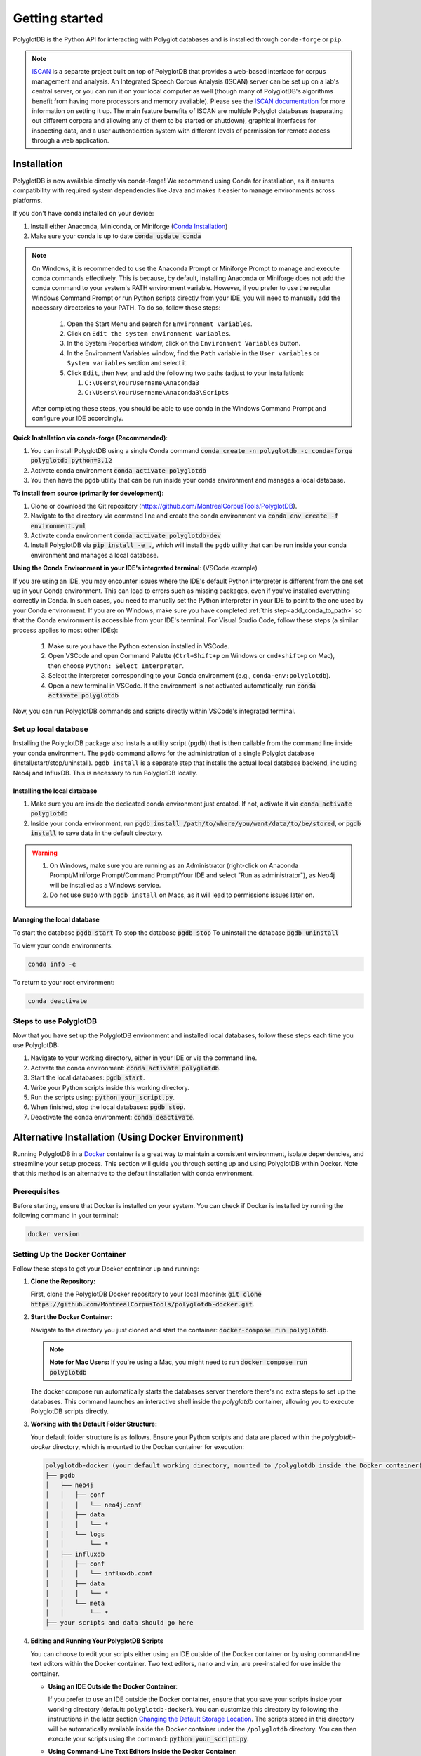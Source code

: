 .. _installation:

.. _ISCAN documentation: https://iscan.readthedocs.io/en/latest/

.. _ISCAN: https://github.com/MontrealCorpusTools/ISCAN

.. _Conda Installation: https://docs.conda.io/projects/conda/en/latest/user-guide/install/index.html

.. _Reaper: https://github.com/google/REAPER

.. _Praat: https://www.fon.hum.uva.nl/praat/

.. _Docker: https://docs.docker.com/get-started/get-docker/

***************
Getting started
***************

PolyglotDB is the Python API for interacting with Polyglot databases and is installed through ``conda-forge`` or ``pip``. 

.. note::

   `ISCAN`_ is a separate project built on top of PolyglotDB that provides a web-based interface for corpus management and analysis.
   An Integrated Speech Corpus Analysis (ISCAN) server can be set up on a lab's central server, or you can run it on your
   local computer as well (though many
   of PolyglotDB's algorithms benefit from having more processors and memory available).  Please see the `ISCAN
   documentation`_ for more information on setting it up.
   The main feature benefits of ISCAN are multiple Polyglot databases (separating out different corpora and allowing any
   of them to be started or shutdown), graphical interfaces for inspecting data, and a user authentication system with different levels
   of permission for remote access through a web application.

.. _actual_install:

Installation
============

PolyglotDB is now available directly via conda-forge! We recommend using Conda for installation, as it ensures compatibility with required system dependencies like Java and makes it easier to manage environments across platforms.

If you don't have conda installed on your device: 

#. Install either Anaconda, Miniconda, or Miniforge (`Conda Installation`_)
#. Make sure your conda is up to date :code:`conda update conda`

.. _add_conda_to_path:

.. Note::

   On Windows, it is recommended to use the Anaconda Prompt or Miniforge Prompt to manage and execute conda commands effectively.
   This is because, by default, installing Anaconda or Miniforge does not add the conda command to your system's PATH environment variable.
   However, if you prefer to use the regular Windows Command Prompt or run Python scripts directly from your IDE, you will need to manually add the necessary directories to your PATH.
   To do so, follow these steps:

      #. Open the Start Menu and search for ``Environment Variables``.
      #. Click on ``Edit the system environment variables``.
      #. In the System Properties window, click on the ``Environment Variables`` button.
      #. In the Environment Variables window, find the ``Path`` variable in the ``User variables`` or ``System variables`` section and select it.
      #. Click ``Edit``, then ``New``, and add the following two paths (adjust to your installation):

         #. ``C:\Users\YourUsername\Anaconda3``
         #. ``C:\Users\YourUsername\Anaconda3\Scripts``

   After completing these steps, you should be able to use conda in the Windows Command Prompt and configure your IDE accordingly.

**Quick Installation via conda-forge (Recommended)**:

#. You can install PolyglotDB using a single Conda command :code:`conda create -n polyglotdb -c conda-forge polyglotdb python=3.12`
#. Activate conda environment :code:`conda activate polyglotdb`
#. You then have the ``pgdb`` utility that can be run inside your conda environment and manages a local database.

**To install from source (primarily for development)**:

#. Clone or download the Git repository (https://github.com/MontrealCorpusTools/PolyglotDB).
#. Navigate to the directory via command line and create the conda environment via :code:`conda env create -f environment.yml`
#. Activate conda environment :code:`conda activate polyglotdb-dev`
#. Install PolyglotDB via :code:`pip install -e .`, which will install the ``pgdb`` utility that can be run inside your conda environment
   and manages a local database.

**Using the Conda Environment in your IDE's integrated terminal**: (VSCode example)

If you are using an IDE, you may encounter issues where the IDE's default Python interpreter is different from the one set up in your Conda environment.
This can lead to errors such as missing packages, even if you've installed everything correctly in Conda.
In such cases, you need to manually set the Python interpreter in your IDE to point to the one used by your Conda environment.
If you are on Windows, make sure you have completed :ref:`this step<add_conda_to_path>` so that the Conda environment is accessible from your IDE's terminal.
For Visual Studio Code, follow these steps (a similar process applies to most other IDEs):

   #. Make sure you have the Python extension installed in VSCode.
   #. Open VSCode and open Command Palette (``Ctrl+Shift+p`` on Windows or ``cmd+shift+p`` on Mac), then choose ``Python: Select Interpreter``.
   #. Select the interpreter corresponding to your Conda environment (e.g., ``conda-env:polyglotdb``).
   #. Open a new terminal in VSCode. If the environment is not activated automatically, run :code:`conda activate polyglotdb`

Now, you can run PolyglotDB commands and scripts directly within VSCode's integrated terminal.

.. _local_setup:

Set up local database
---------------------

Installing the PolyglotDB package also installs a utility script (``pgdb``) that is then callable from the command line inside your conda environment. 
The ``pgdb`` command allows for the administration of a single Polyglot database (install/start/stop/uninstall).
``pgdb install`` is a separate step that installs the actual local database backend, including Neo4j and InfluxDB. This is necessary to run PolyglotDB locally.

Installing the local database
`````````````````````````````

#. Make sure you are inside the dedicated conda environment just created. If not, activate it via :code:`conda activate polyglotdb`
#. Inside your conda environment, run :code:`pgdb install /path/to/where/you/want/data/to/be/stored`, or
   :code:`pgdb install` to save data in the default directory.

.. Warning:: 
   #. On Windows, make sure you are running as an Administrator (right-click on Anaconda Prompt/Miniforge Prompt/Command Prompt/Your IDE and select "Run as administrator"), as Neo4j will be installed as a Windows service.
   #. Do not use ``sudo`` with ``pgdb install`` on Macs, as it will lead to permissions issues later on.

Managing the local database
```````````````````````````

To start the database :code:`pgdb start`
To stop the database :code:`pgdb stop`
To uninstall the database :code:`pgdb uninstall`


To view your conda environments:

.. code-block:: bash

    conda info -e

To return to your root environment:

.. code-block:: bash

    conda deactivate

.. _start_local_databases:

Steps to use PolyglotDB
-----------------------

Now that you have set up the PolyglotDB environment and installed local databases, 
follow these steps each time you use PolyglotDB:

#. Navigate to your working directory, either in your IDE or via the command line. 
#. Activate the conda environment: :code:`conda activate polyglotdb`.
#. Start the local databases: :code:`pgdb start`.
#. Write your Python scripts inside this working directory.
#. Run the scripts using: :code:`python your_script.py`.
#. When finished, stop the local databases: :code:`pgdb stop`.
#. Deactivate the conda environment: :code:`conda deactivate`.

.. _docker_install:

Alternative Installation (Using Docker Environment)
===================================================

Running PolyglotDB in a `Docker`_ container is a great way to maintain a consistent environment, isolate dependencies, and streamline your setup process. 
This section will guide you through setting up and using PolyglotDB within Docker. Note that this method is an alternative to the default installation with conda environment. 

Prerequisites
-------------

Before starting, ensure that Docker is installed on your system. You can check if Docker is installed by running the following command in your terminal:

.. code:: bash

   docker version

Setting Up the Docker Container
-------------------------------

Follow these steps to get your Docker container up and running:

1. **Clone the Repository:**

   First, clone the PolyglotDB Docker repository to your local machine: :code:`git clone https://github.com/MontrealCorpusTools/polyglotdb-docker.git`.

2. **Start the Docker Container:**

   Navigate to the directory you just cloned and start the container: :code:`docker-compose run polyglotdb`.

   .. note::

      **Note for Mac Users:**  
      If you're using a Mac, you might need to run :code:`docker compose run polyglotdb`

   The docker compose run automatically starts the databases server therefore there's no extra steps to set up the databases. 
   This command launches an interactive shell inside the `polyglotdb` container, allowing you to execute PolyglotDB scripts directly.

3. **Working with the Default Folder Structure:**

   Your default folder structure is as follows. Ensure your Python scripts and data are placed within the `polyglotdb-docker` directory, which is mounted to the Docker container for execution:

   .. code-block:: text

      polyglotdb-docker (your default working directory, mounted to /polyglotdb inside the Docker container)
      ├── pgdb
      │   ├── neo4j
      │   │   ├── conf
      │   │   │   └── neo4j.conf
      │   │   ├── data
      │   │   │   └── *
      │   │   └── logs
      │   │       └── *
      │   ├── influxdb
      │   │   ├── conf
      │   │   │   └── influxdb.conf
      │   │   ├── data
      │   │   │   └── *
      │   │   └── meta
      │   │       └── *
      ├── your scripts and data should go here

4. **Editing and Running Your PolyglotDB Scripts**

   You can choose to edit your scripts either using an IDE outside of the Docker container or by using command-line text editors within the Docker container. Two text editors, ``nano`` and ``vim``, are pre-installed for use inside the container.

   - **Using an IDE Outside the Docker Container**:
     
     If you prefer to use an IDE outside the Docker container, 
     ensure that you save your scripts inside your working directory (default: ``polyglotdb-docker``). 
     You can customize this directory by following the instructions in the later section `Changing the Default Storage Location`_.
     The scripts stored in this directory will be automatically available inside the Docker container 
     under the ``/polyglotdb`` directory. You can then execute your scripts using the command: :code:`python your_script.py`.
  
   - **Using Command-Line Text Editors Inside the Docker Container**:
     
     If you choose to write your scripts inside the Docker container using command-line tools, 
     you can place them anywhere within the container and execute them using the command: :code:`python your_script.py`.
     However, if you want to preserve your scripts after shutting down the container, 
     ensure you save them in the directory mounted to your device (default: ``/polyglotdb``).

   - **Note when writing your scripts**:

      #. It is important to **avoid** using absolute paths in your scripts when working with Docker.
         This is because the Docker container has its own internal filesystem, so absolute paths from your host machine 
         (e.g., ``/home/user/documents/my_corpus``) will not be valid inside the container.
         Instead, always use relative paths based on the current working directory inside the container.
         Additionally, you must place all files you want to reference (such as corpus folders, Praat scripts, etc.) 
         inside the directory that is mounted to the Docker container, which is the ``polyglotdb-docker`` directory by default.

      .. code:: python

         import os
         corpus_root = './data/my_corpus'
         # Now you can use corpus_root to access files in the my_corpus folder
      
      #. The Docker setup comes with several pre-installed tools inside the `polyglotdb` container located at `/pgdb/tools`:
         
         1. `Praat`_: Installed at `/pgdb/tools/praat`, environment variable `praat`. In your script, you can reference it by :code:`os.environ.get('praat')`.
         2. `Reaper`_: Installed at `/pgdb/tools/reaper`, environment variable `reaper`. In your script, you can reference it by :code:`os.environ.get('reaper')`.


      
5. **Stopping the Docker Containers:**

   To stop the Docker containers, first exit the `polyglotdb` shell by running:

   .. code:: bash

      exit

   Then, shut down the other containers with:

   .. code:: bash

      docker compose down

.. _Changing the Default Storage Location:

Changing the Default Storage Location
-------------------------------------

You can modify the default folder structure by editing the `docker-compose.yml` file. To change the storage location for Neo4j and InfluxDB data:

1. Move the `neo4j` and `influxdb` folders from the `polyglotdb-docker/pgdb` directory to your desired location.

2. Update the volume paths in the `docker-compose.yml` file to reflect the new location. For example:

   .. code-block:: yaml

      neo4j:
         ...
         volumes:
            - /path/to/your/neo4j/conf:/conf
            - /path/to/your/neo4j/data:/data
            - /path/to/your/neo4j/logs:/logs
            - shared_data:/temp
         ...

      influxdb:
         ...
         volumes:
            - /path/to/your/influxdb:/var/lib/influxdb
            - /path/to/your/influxdb/conf/influxdb.conf:/etc/influxdb/influxdb.conf
            - shared_data:/temp
         ...

You can also change the working directory by modifying the `docker-compose.yml` file. For instance:

.. code-block:: yaml

   polyglotdb:
      ...
      volumes:
         - shared_data:/temp
         - /path/to/your/working/directory:/polyglotdb

By doing this, the specified directory on your device will be mounted to the Docker container under `/polyglotdb`. To access PolyglotDB scripts and data within the container, ensure they are placed inside your chosen directory.
